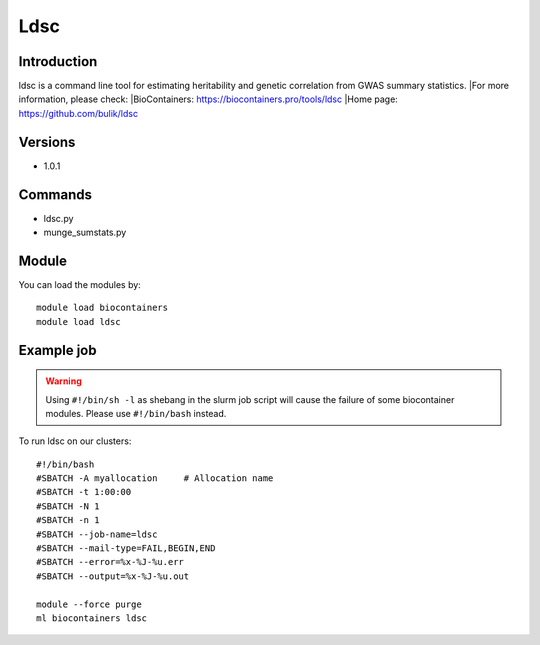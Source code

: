 .. _backbone-label:

Ldsc
==============================

Introduction
~~~~~~~~
ldsc is a command line tool for estimating heritability and genetic correlation from GWAS summary statistics.
|For more information, please check:
|BioContainers: https://biocontainers.pro/tools/ldsc 
|Home page: https://github.com/bulik/ldsc

Versions
~~~~~~~~
- 1.0.1

Commands
~~~~~~~
- ldsc.py
- munge_sumstats.py

Module
~~~~~~~~
You can load the modules by::

    module load biocontainers
    module load ldsc

Example job
~~~~~
.. warning::
    Using ``#!/bin/sh -l`` as shebang in the slurm job script will cause the failure of some biocontainer modules. Please use ``#!/bin/bash`` instead.

To run ldsc on our clusters::

    #!/bin/bash
    #SBATCH -A myallocation     # Allocation name
    #SBATCH -t 1:00:00
    #SBATCH -N 1
    #SBATCH -n 1
    #SBATCH --job-name=ldsc
    #SBATCH --mail-type=FAIL,BEGIN,END
    #SBATCH --error=%x-%J-%u.err
    #SBATCH --output=%x-%J-%u.out

    module --force purge
    ml biocontainers ldsc
